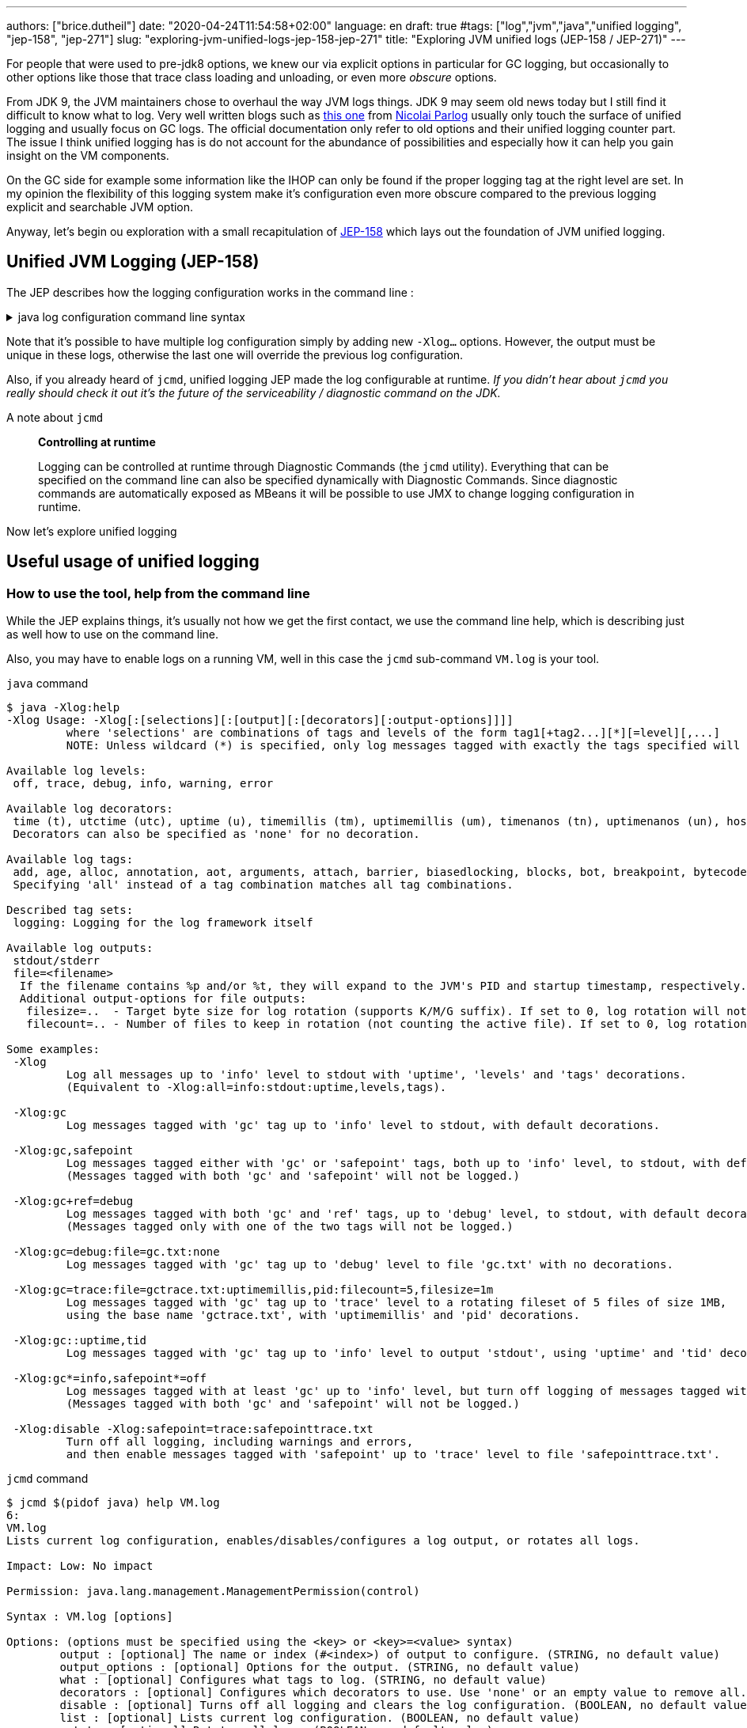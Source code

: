 ---
authors: ["brice.dutheil"]
date: "2020-04-24T11:54:58+02:00"
language: en
draft: true
#tags: ["log","jvm","java","unified logging", "jep-158", "jep-271"]
slug: "exploring-jvm-unified-logs-jep-158-jep-271"
title: "Exploring JVM unified logs (JEP-158 / JEP-271)"
---

For people that were used to pre-jdk8 options, we knew our via explicit options
in particular for GC logging, but occasionally to other options like those that trace
class loading and unloading, or even more _obscure_ options.

From JDK 9, the JVM maintainers chose to overhaul the way JVM logs things.
JDK 9 may seem old news today but I still find it difficult to know what to log.
Very well written blogs such as https://blog.codefx.org/java/unified-logging-with-the-xlog-option/[this one]
from https://twitter.com/nipafx[Nicolai Parlog] usually only touch the surface of unified logging and usually
focus on GC logs.
The official documentation only refer to old options and their unified logging counter part.
The issue I think unified logging has is do not account for the abundance of possibilities
and especially how it can help you gain insight on the VM components.

On the GC side for example some information like the IHOP can only be found
if the proper logging tag at the right level are set. In my opinion the flexibility
of this logging system make it's configuration even more obscure compared to
the previous logging explicit and searchable JVM option.

Anyway, let's begin ou exploration with a small recapitulation of https://openjdk.java.net/jeps/158[JEP-158]
which lays out the foundation of JVM unified logging.

== Unified JVM Logging (JEP-158)

The JEP describes how the logging configuration works in the command line :

.java log configuration command line syntax
[%collapsible]
====

[source]
----
-Xlog[:option]
    option         :=  [<what>][:[<output>][:[<decorators>][:<output-options>]]]
                       'help'
                       'disable'
    what           :=  <selector>[,...]
    selector       :=  <tag-set>[*][=<level>]
    tag-set        :=  <tag>[+...]
                       'all'
    tag            :=  name of tag
    level          :=  trace
                       debug
                       info
                       warning
                       error
    output         :=  'stderr'
                       'stdout'
                       [file=]<filename>
    decorators     :=  <decorator>[,...]
                       'none'
    decorator      :=  time
                       uptime
                       timemillis
                       uptimemillis
                       timenanos
                       uptimenanos
                       pid
                       tid
                       level
                       tags
    output-options :=  <output_option>[,...]
    output-option  :=  filecount=<file count>
                       filesize=<file size>
                       parameter=value
----

====

Note that it's possible to have multiple log configuration simply by adding new `-Xlog...` options.
However, the output must be unique in these logs, otherwise the last one will override the previous log
configuration.

Also, if you already heard of `jcmd`, unified logging JEP made the log configurable at runtime.
_If you didn't hear about `jcmd` you really should check it out it's the future
of the serviceability / diagnostic command on the JDK._

.A note about `jcmd`
____
*Controlling at runtime*

Logging can be controlled at runtime through Diagnostic Commands (the `jcmd` utility).
Everything that can be specified on the command line can also be specified dynamically
with Diagnostic Commands. Since diagnostic commands are automatically exposed as MBeans
it will be possible to use JMX to change logging configuration in runtime.
____


Now let's explore unified logging

== Useful usage of unified logging

=== How to use the tool, help from the command line

While the JEP explains things, it's usually not how we get the first contact, we use the
command line help, which is describing just as well how to use on the command line.

Also, you may have to enable logs on a running VM, well in this case the `jcmd` sub-command `VM.log`
is your tool.

.`java` command
[source,shell,role="primary"]
----
$ java -Xlog:help
-Xlog Usage: -Xlog[:[selections][:[output][:[decorators][:output-options]]]]
         where 'selections' are combinations of tags and levels of the form tag1[+tag2...][*][=level][,...]
         NOTE: Unless wildcard (*) is specified, only log messages tagged with exactly the tags specified will be matched.

Available log levels:
 off, trace, debug, info, warning, error

Available log decorators:
 time (t), utctime (utc), uptime (u), timemillis (tm), uptimemillis (um), timenanos (tn), uptimenanos (un), hostname (hn), pid (p), tid (ti), level (l), tags (tg)
 Decorators can also be specified as 'none' for no decoration.

Available log tags:
 add, age, alloc, annotation, aot, arguments, attach, barrier, biasedlocking, blocks, bot, breakpoint, bytecode, cds, census, class, classhisto, cleanup, codecache, compaction, compilation, constantpool, constraints, container, coops, cpu, cset, data, datacreation, dcmd, decoder, defaultmethods, director, dump, ergo, event, exceptions, exit, fingerprint, free, freelist, gc, handshake, hashtables, heap, humongous, ihop, iklass, init, inlining, interpreter, itables, jfr, jit, jni, jvmti, liveness, load, loader, logging, malloc, mark, marking, membername, memops, metadata, metaspace, methodcomparator, mirror, mmu, module, monitorinflation, monitormismatch, nestmates, nmethod, normalize, objecttagging, obsolete, oldobject, oom, oopmap, oops, oopstorage, os, pagesize, parser, patch, path, perf, phases, plab, preorder, preview, promotion, protectiondomain, purge, redefine, ref, refine, region, reloc, remset, resolve, safepoint, sampling, scavenge, setting, smr, stackmap, stacktrace, stackwalk, start, startuptime, state, stats, stringdedup, stringtable, subclass, survivor, sweep, system, table, task, thread, time, timer, tlab, tracking, unload, unshareable, update, verification, verify, vmoperation, vmthread, vtables, vtablestubs, workgang
 Specifying 'all' instead of a tag combination matches all tag combinations.

Described tag sets:
 logging: Logging for the log framework itself

Available log outputs:
 stdout/stderr
 file=<filename>
  If the filename contains %p and/or %t, they will expand to the JVM's PID and startup timestamp, respectively.
  Additional output-options for file outputs:
   filesize=..  - Target byte size for log rotation (supports K/M/G suffix). If set to 0, log rotation will not trigger automatically, but can be performed manually (see the VM.log DCMD).
   filecount=.. - Number of files to keep in rotation (not counting the active file). If set to 0, log rotation is disabled. This will cause existing log files to be overwritten.

Some examples:
 -Xlog
         Log all messages up to 'info' level to stdout with 'uptime', 'levels' and 'tags' decorations.
         (Equivalent to -Xlog:all=info:stdout:uptime,levels,tags).

 -Xlog:gc
         Log messages tagged with 'gc' tag up to 'info' level to stdout, with default decorations.

 -Xlog:gc,safepoint
         Log messages tagged either with 'gc' or 'safepoint' tags, both up to 'info' level, to stdout, with default decorations.
         (Messages tagged with both 'gc' and 'safepoint' will not be logged.)

 -Xlog:gc+ref=debug
         Log messages tagged with both 'gc' and 'ref' tags, up to 'debug' level, to stdout, with default decorations.
         (Messages tagged only with one of the two tags will not be logged.)

 -Xlog:gc=debug:file=gc.txt:none
         Log messages tagged with 'gc' tag up to 'debug' level to file 'gc.txt' with no decorations.

 -Xlog:gc=trace:file=gctrace.txt:uptimemillis,pid:filecount=5,filesize=1m
         Log messages tagged with 'gc' tag up to 'trace' level to a rotating fileset of 5 files of size 1MB,
         using the base name 'gctrace.txt', with 'uptimemillis' and 'pid' decorations.

 -Xlog:gc::uptime,tid
         Log messages tagged with 'gc' tag up to 'info' level to output 'stdout', using 'uptime' and 'tid' decorations.

 -Xlog:gc*=info,safepoint*=off
         Log messages tagged with at least 'gc' up to 'info' level, but turn off logging of messages tagged with 'safepoint'.
         (Messages tagged with both 'gc' and 'safepoint' will not be logged.)

 -Xlog:disable -Xlog:safepoint=trace:safepointtrace.txt
         Turn off all logging, including warnings and errors,
         and then enable messages tagged with 'safepoint' up to 'trace' level to file 'safepointtrace.txt'.
----

.`jcmd` command
[source,role="secondary"]
----
$ jcmd $(pidof java) help VM.log
6:
VM.log
Lists current log configuration, enables/disables/configures a log output, or rotates all logs.

Impact: Low: No impact

Permission: java.lang.management.ManagementPermission(control)

Syntax : VM.log [options]

Options: (options must be specified using the <key> or <key>=<value> syntax)
        output : [optional] The name or index (#<index>) of output to configure. (STRING, no default value)
        output_options : [optional] Options for the output. (STRING, no default value)
        what : [optional] Configures what tags to log. (STRING, no default value)
        decorators : [optional] Configures which decorators to use. Use 'none' or an empty value to remove all. (STRING, no default value)
        disable : [optional] Turns off all logging and clears the log configuration. (BOOLEAN, no default value)
        list : [optional] Lists current log configuration. (BOOLEAN, no default value)
        rotate : [optional] Rotates all logs. (BOOLEAN, no default value)
----


==== configuring unified logging

From the help and the JEP above here's what to retain :

Tags::
When a log message is shown, it should be associated with a set of tags in the JVM which identify by names: `os`, `gc`, `modules`…

– We can apply different settings for individual tags.
– `\*` denotes _wildcard_ tag match. Not using `*` means all messages matching exactly the specified tags.

Levels::
We can perform logging at different levels. The available levels are `error`, `warning`, `info`, `debug`, `trace` and `develop`.

To disable logging, use the alternative `off`.

Outputs::
The output currently supports 3 types: stdout, stderr, or a text file, which can be set up for log file rotation based on written size and a number of files to rotate (for example: each 10MB, keep 5 files in rotation)

Decorators::
There are more details about the message called decorators. Here is the list:

* `time`/`timemillis`/`timenanos`: current time and date (ISO-8601 format)
* `uptime`/`uptimemillis`/`uptimenanos`: time since the start of the JVM
* `pid`: process identifier
* `tid`: thread identifier
* `level`: level associated with the log message
* `tags`: tag associated with the log message

Default settings::
.. tag-set: `all`.
.. level: `info`
.. output: `stdout`
.. decorators: `uptime`, `level`, `tags`

In practice this will give :

.`java` command
[source,role="primary"]
----
-Xlog:pagesize,os*,os+container=trace:file=/var/log/%t-os-container-pagezise.log:uptime,tags,level
----

.`jcmd` command
[source,role"secondary"]
----
$ jcmd $(pidof java) VM.log output=/var/log/%t-os-container-pagezise.log what=pagesize,os*,os+container=trace decorators=uptime,tags,level
----

The above commands are equivalent, but note that depending on the specified tags and level, the log content
may be less useful when enabled at a later time. In the above example in particular the `os+container=trace`
will output some interesting logs only during JVM startup.

==== Tag prefixes / Tag set TODO

https://github.com/AdoptOpenJDK/openjdk-jdk11u/commit/fc2a1798bac1bfda6929dc55936ba7f9e4cf0208#diff-c7fbf2952ef86b686c1849f6735041c9R30-R35



=== Migrating the GC log configuration (JEP-271)

While this topic may seem covered by other blogs I wasn't satisfied by the actual
equivalence or not of the log configuration. I got the configuration wrong _as in incomplete_
several times until I decided to dive in.

GC unified logging is covered by another JEP, https://openjdk.java.net/jeps/271[JEP 271: Unified GC Logging],
which rely on JEP-158 as mentioned earlier. However, this JEP is much more concise and
barely elaborate how the previous logging option will be turned in unified logs.

One of the best source came from https://twitter.com/poonam_bajaj[Poonam Bajaj Parhar],s talk on
https://www.slideshare.net/PoonamBajaj5/lets-learn-to-talk-to-gc-logs-in-java-9[unified GC logs]
However the most interesting data is not searchable because it's an image of a table and
everything is not there, for the poor souls that need to work with other GCs.

The basic translation of the following usual GC logging configuration :

.pre-jdk9
[source]
----
-XX:+PrintGCDetails                           \
-XX:+PrintGCApplicationStoppedTime            \
-XX:+PrintGCApplicationConcurrentTime         \
-XX:+PrintGCCause                             \
-XX:+PrintGCID                                \
-XX:+PrintTenuringDistribution                \
-XX:+PrintGCDateStamps                        \
-XX:+UseGCLogFileRotation                     \
-XX:NumberOfGCLogFiles=5                      \
-XX:GCLogFileSize=10M                         \
-Xloggc:/var/log/`date +%FT%H-%M-%S`-gc.log   \
----

These flags could be translated to the following configuration :

.log config
[source,role="primary"]
----
-Xlog:gc*,gc+heap=debug,gc+ref=debug,gc+ergo*=trace,gc+age*=trace,gc+phases*=debug,safepoint*:file=/var/log/%t-gc.log:uptime,tags,level:filecount=10,filesize=20M
----

.log config breakdown
[source,role="secondary"]
----
-Xlog:
  gc*, <1>
  gc+heap=debug, <2>
  gc+ref=debug, <3>
  gc+ergo*=trace, <4>
  gc+age*=trace, <5>
  gc+phases*=debug, <6>
  safepoint* <7>
  :file=/var/log/%t-gc.log <8>
  :time,tags,level <9>
  :filecount=5,filesize=10M <10>
----
<1> `PrintGCDetails` (remember that default level is `info`)
<2> `PrintHeapAtGC`
<3> `PrintReferenceGC`
<4> `PrintAdaptiveSizePolicy`
<5> `PrintTenuringDistribution`
<6> `PrintParallelOldGCPhaseTimes`
<7> `PrintGCApplicationConcurrentTime` and `PrintGCApplicationStoppedTime`
<8> `Xloggc`
<9> `PrintGCDateStamps` (but also decorates with tags and level, useful to know identify the source of the log).
<10> `UseGCLogFileRotation`, `NumberOfGCLogFiles`, `GCLogFileSize`

Note that some options do not have equivalents in unified GC logging.
Either because the tag system is more precise, or because the log message
themselves changed, e.g. the GC cause and the GC id are now always logged.

Now it's the right opportunity to warn about the slight caveats of this log configuration.

This configuration is fine and work reasonably well, BUT this configuration
actually may misses some log like some `ihop`, which is not only logged with the `ergo` tag
as we'll see.

==== Exhaustive translation table

I extracted the following table from the actual patches that implemented JEP-271, see
https://bugs.openjdk.java.net/browse/JDK-8059805[JDK-8059805],
https://bugs.openjdk.java.net/browse/JDK-8145092[JDK-8145092], and in particular the
https://hg.openjdk.java.net/jdk9/jdk9/hotspot/rev/f944761a3ce3[related diff] https://github.com/AdoptOpenJDK/openjdk-jdk11u/commit/d724e8a3489f8ebb57c7bbf82784a2b2d537fdc8[(on github)].

In a lesser way I sued the official https://docs.oracle.com/javase/9/tools/java.htm#JSWOR-GUID-BE93ABDC-999C-4CB5-A88B-1994AAAC74D5[`java` documentation],
which I found somewhat lacking in this regard.


.Exhaustive GC logging option translation table (with some caveats)
[cols="m,a,a",options="headers"]
|===
| Old GC log flags usually set with `-XX:+...` | `Equivalent` tags with log level           | Definition of the the old flag

| PrintGC -Xloggc:<gc-log-file-path>           | `gc`                                       | Print message at garbage collection
| PrintGCDetails -Xloggc:<gc-log-file-path>    | `gc*`                                      | Print more details at garbage collection
| -verbose:gc                                  | `gc=trace` `gc+heap=trace` `gc+heap+exit=trace` `gc+metaspace=trace` `gc+sweep=debug` `gc+heap+ergo=debug` | Verbose GC

| PrintGCCause                                 | `GC` cause is now always logged            | Include GC cause in GC logging
| PrintGCID                                    | `GC` ID is now always logged               | Print an identifier for each garbage collection

| PrintGCApplicationStoppedTime                | `safepoint`                                | Print the time the application has been stopped
| PrintGCApplicationConcurrentTime             | `safepoint`                                | Print the time the application has been running
| PrintTenuringDistribution                    | `gc+age*=trace`                            | Print tenuring age information

| PrintAdaptiveSizePolicy                      | `gc+ergo*=trace`                           | Print information about AdaptiveSizePolicy

| PrintHeapAtGC                                | `gc+heap=debug`                            | Print heap layout before and after each GC
| PrintHeapAtGCExtended                        | `gc+heap=trace`                            | Print extended information about the layout of the heap when -XX:+PrintHeapAtGC is set


| PrintClassHistogramBeforeFullGC              | `classhisto*=trace`                        | Print a class histogram before any major stop-world GC
| PrintClassHistogramAfterFullGC               | `classhisto*=trace`                        | Print a class histogram after any major stop-world GC

| PrintStringDeduplicationStatistics           | `gc+stringdedup*=debug`                    | Print string deduplication statistics

| PrintJNIGCStalls                             | `gc+jni=debug`                             | Print diagnostic message when GC is stalled by JNI critical section

| PrintReferenceGC                             | `gc+ref=debug`                             | Print times spent handling reference objects during GC

| PrintGCTaskTimeStamps                        | `task*=debug`                              | Print timestamps for individual gc worker thread tasks
| PrintTaskQueue                               | `gc+task+stats=trace`                      | Print taskqueue statistics for parallel collectors

| PrintPLAB                                    | `gc+plab=trace`                            | Print (survivor space) promotion LAB's sizing decisions
| PrintOldPLAB                                 | `gc+plab=trace`                            | Print (old gen) promotion LAB's sizing decisions
| PrintPromotionFailure                        | `gc+promotion=debug`                       | Print additional diagnostic information following promotion failure
| PrintTLAB                                    | `gc+tlab=trace`                            | Print various TLAB related information (augmented with `-XX:+TLABStats`)
| PrintTerminationStats                        | `gc+task+stats=debug`                      | Print termination statistics for parallel collectors

// G1GC
| G1PrintHeapRegions                           | `gc+region=trace`                          | If set G1 will print information on which regions are being allocated and which are reclaimed
| G1PrintRegionsLivenessInfo                   | `gc+liveness=trace`                        | Prints the liveness information for all regions in the heap at the end of a marking cycle
| G1SummarizeConcMark                          | `gc+marking=trace`                         | Summarize concurrent mark info
| G1SummarizeRSets                             | `gc+remset*=trace`                         | Summarize remembered set processing info
| G1TraceConcRefinement                        | `gc+refine=debug`                          | Trace G1 concurrent refinement
| G1TraceEagerReclaimHumongousObjects          | `gc+humongous=debug`                       | Print some information about large object liveness at every young GC
| G1TraceStringSymbolTableScrubbing            | `gc+stringdedup=trace`                     | Trace information string and symbol table scrubbing

// ParallelOldGC
| PrintParallelOldGCPhaseTimes                 | `gc+phases=trace`                          | Print the time taken by each phase in ParallelOldGC


// CMS
| CMSDumpAtPromotionFailure                    | `gc+promotion=trace`                       | Dump useful information about the state of the CMS old generation upon a promotion failure (complemented by flags `CMSPrintChunksInDump` or `CMSPrintObjectsInDump`)
| CMSPrintEdenSurvivorChunks                   | `gc+heap=trace`                            | Print the eden and the survivor chunks used for the parallel initial mark or remark of the eden/survivor spaces
| PrintCMSInitiationStatistics                 | `gc=trace`                                 | Statistics for initiating a CMS collection
| PrintCMSStatistics                           | `gc=debug` (`trace`) `gc+task=trace` `gc+survivor=trace` `log+sweep=debug` (`trace`) | Statistics for CMS (complemented by `CMSVerifyReturnedBytes`)
| PrintFLSCensus                               | `gc+freelist+census=debug`                 | Census for CMS' FreeListSpace
| PrintFLSStatistics                           | `gc+freelist+stats=debug` (`trace`) `gc+freelist*=debug` (`trace`) | Statistics for CMS' FreeListSpace
| TraceCMSState                                | `gc+state=debug`                           | Trace the state of the CMS collection

// safepoints
| TraceSafepoint                               | `safepoint=debug`                          | Trace application pauses due to VM operations in safepoints
| TraceSafepointCleanupTime                    | `safepoint+cleanup=info`                   | break down of clean up tasks performed during safepoint


| TraceAdaptativeGCBoundary                    | `heap+ergo=debug`                          | Trace young-old boundary moves
| TraceDynamicGCThreads                        | `gc+task=trace`                            | Trace the dynamic GC thread usage
| TraceMetadataHumongousAllocation             | `gc+metaspace+alloc=debug`                 | Trace humongous metadata allocations

| VerifySilently                               | `gc+verify=debug`                          | Do not print the verification progress


|===


.old option are now decorators
[cols="m,m"]
|===

| PrintGCDateStamps                            | time
| PrintGCTimeStamps                            | uptime

|===

==== Caveat when using this translation table

I noticed while analyzing GC logs with the above unified logging configuration that some logs
I expected were missing, and while doing this translation table I identified the logs I expected.
They had a different _tag_ prefixes.

On the example of heap occupancy logs (IHOP), it was logged with `PrintAdaptiveSizePolicy`
and now it's supposed to be logged as part of the GC ergonomics by setting `gc+ergo*` to `trace`.
Looking at the code, I noticed the `ihop` tag is not always prefixed by `gc` and `ergo`.

This tag is not alone, in the https://github.com/AdoptOpenJDK/openjdk-jdk11u/commit/d724e8a3489f8ebb57c7bbf82784a2b2d537fdc8[diff]
I mentioned there's an interesting file that describes GC log prefixes. The diff is huge and
may take some time to load, search for the following file
https://github.com/AdoptOpenJDK/openjdk-jdk11u/commit/d724e8a3489f8ebb57c7bbf82784a2b2d537fdc8#diff-c7fbf2952ef86b686c1849f6735041c9[src/share/vm/logging/logPrefix.hpp].

Also, JDK maintainers improve the JVM sub-systems logging over time, possibly backporting improvements.
This makes the tag selection hard to use properly and hard to maintain correctly. Very few will _grep_ the
JDK code base to track which tag they need to tune GCs which is already arcane enough.

In this sense I believe that if we configure/select tags too restrictively it might be counter-productive.

==== Embracing unified logging for GC logs

This led to think that instead of trying to _mimic_ old logging options, I should instead
prefer to log more tags and simplify the overall logging configuration.

.log config
[source, role="primary"]
----
-Xlog:gc*=debug,gc+ergo*=trace,gc+age*=trace,safepoint*:file=/gclogs/%t-gc.log:uptime,tags,level:filecount=10,filesize=20M
----

.log config breakdown
[source, role="secondary"]
----
-Xlog:
  gc*=debug, <1>
  gc+ergo*=trace, <2>
  gc+age*=trace, <3>
  safepoint*
  :file=/gclogs/%t-gc.log:uptime,tags,level:filecount=10,filesize=20M
----
<1> Logs everything under `gc` at `debug` level.
<2> Specific tagset level configuration for ergonomics.
<3> Specific tagset level configuration for tenuring distribution.

The above configuration is simple at the expanse of possibly larger file size.
Also, using `gc*=debug` allows to catch extra tags, and possibly new `gc` related tags
that show up. In my opinion this configuration does not have any caveats.

And as mentioned I benefited from other tags under `gc` that I wasn't even looking
at before because I simply didn't think to enable the logging option,
like `PrintJNIGCStalls` in pre-jdk9 `jni` tag in unified logging or dreaded humongous
allocations in G1GC via the `humongous` tag.
In short this simpler configuration enabled more logging, which means GC analysis tool
can spot other useful information.

.GC tagsets with `gc*=debug` configuration
* `gc,age`
* `gc,alloc,region`
* `gc,cpu`
* `gc,ergo`
* `gc,ergo,cset`
* `gc,ergo,ihop`
* `gc,ergo,refine`
* `gc,heap`
* `gc,humongous`
* `gc,ihop`
* `gc,jni`
* `gc,marking`
* `gc,metaspace`
* `gc,mmu`
* `gc,phases`
* `gc,phases,ref`
* `gc,phases,start`
* `gc,plab`
* `gc,ref`
* `gc,ref,start`
* `gc,refine`
* `gc,remset,tracking`
* `gc,start`
* `gc,stats`
* `gc,stringdedup`
* `gc,stringtable`
* `gc,task`
* `gc,task,stats`
* `gc,tlab`


==== Try GC logging configurations

Unlike `os` and `container` logs, GC happens almost continuously this opens the opportunity
to try log configurations at runtime using `jcmd`. In the example below I wanted to monitor
more thoroughly G1GC regions:

.Activate a new log configuration
[source,bash]
----
jcmd $(pidof java) \
  VM.log \
    what="gc*=debug,gc+ergo*=trace,gc+age*=trace,gc+region=trace,gc+liveness=trace,safepoint*" \
    decorators=time,tags,level \
    output="file=/var/log/%t-gc-region-tracing.log" \
    output_options="filecount=10,filesize=20M"
----

=== Migrating other options

One thing I used to log is about classes, particularly during development.
Especially loading and unloading. I sued this a lot while debugging some aspects of Mockito
and some application servers back in the days.

Some of the `Trace*` options are still present, even in JDK 14, although they output a warning.

.Other tracing option translation
[cols="m,a"]
|===

| TraceClassInitialization     | `class+init=info`
| TraceClassLoading            | `class+load=info` (`debug)`
| TraceClassLoadingPreorder    | `class+preorder=debug`
| TraceClassUnloading          | `class+unload=info` (`trace)`
| TraceClassPaths              | `class+path=info`
| TraceClassResolution         | `class+resolve=debug`
| TraceLoaderConstraints       | `class+loader+constraints=info`
| TraceClassLoaderData         | `class+loader+data=debug` (`trace)`

| TraceRedefineClasses         | `redefine+class*=info` (`debug`, `trace)`

| TraceMonitorInflation        | `monitorinflation=debug`
| TraceBiasedLocking           | `biasedlocking=info` (`trace)`

| TraceExceptions              | `exceptions=info`

| TraceJVMTIObjectTagging      | `jvmti+objecttagging=debug`


|===

.Tracing option declaration in the JVM code base
[%collapsible]
====
.https://github.com/corretto/corretto-11/blob/2b351313740f148597cf680d8443df93931de813/src/src/hotspot/share/runtime/arguments.cpp#L602-L636[src/hotspot/share/runtime/arguments.cpp]
[source, c++]
----
// NOTE: A compatibility request will be necessary for each alias to be removed.
static AliasedLoggingFlag const aliased_logging_flags[] = {
  { "PrintCompressedOopsMode",   LogLevel::Info,  true,  LOG_TAGS(gc, heap, coops) },
  { "PrintSharedSpaces",         LogLevel::Info,  true,  LOG_TAGS(cds) },
  { "TraceBiasedLocking",        LogLevel::Info,  true,  LOG_TAGS(biasedlocking) },
  { "TraceClassLoading",         LogLevel::Info,  true,  LOG_TAGS(class, load) },
  { "TraceClassLoadingPreorder", LogLevel::Debug, true,  LOG_TAGS(class, preorder) },
  { "TraceClassPaths",           LogLevel::Info,  true,  LOG_TAGS(class, path) },
  { "TraceClassResolution",      LogLevel::Debug, true,  LOG_TAGS(class, resolve) },
  { "TraceClassUnloading",       LogLevel::Info,  true,  LOG_TAGS(class, unload) },
  { "TraceExceptions",           LogLevel::Info,  true,  LOG_TAGS(exceptions) },
  { "TraceLoaderConstraints",    LogLevel::Info,  true,  LOG_TAGS(class, loader, constraints) },
  { "TraceMonitorInflation",     LogLevel::Debug, true,  LOG_TAGS(monitorinflation) },
  { "TraceSafepointCleanupTime", LogLevel::Info,  true,  LOG_TAGS(safepoint, cleanup) },
  { "TraceJVMTIObjectTagging",   LogLevel::Debug, true,  LOG_TAGS(jvmti, objecttagging) },
  { "TraceRedefineClasses",      LogLevel::Info,  false, LOG_TAGS(redefine, class) },
  { NULL,                        LogLevel::Off,   false, LOG_TAGS(_NO_TAG) }
};

#ifndef PRODUCT
// These options are removed in jdk9. Remove this code for jdk10.
static AliasedFlag const removed_develop_logging_flags[] = {
  { "TraceClassInitialization",   "-Xlog:class+init" },
  { "TraceClassLoaderData",       "-Xlog:class+loader+data" },
  { "TraceDefaultMethods",        "-Xlog:defaultmethods=debug" },
  { "TraceItables",               "-Xlog:itables=debug" },
  { "TraceMonitorMismatch",       "-Xlog:monitormismatch=info" },
  { "TraceSafepoint",             "-Xlog:safepoint=debug" },
  { "TraceStartupTime",           "-Xlog:startuptime" },
  { "TraceVMOperation",           "-Xlog:vmoperation=debug" },
  { "PrintVtables",               "-Xlog:vtables=debug" },
  { "VerboseVerification",        "-Xlog:verification" },
  { NULL, NULL }
};
#endif //PRODUCT
----
====


=== Building a unified logging tag reference

Ok nice, but `java -Xlog:help` list a lot more available tags than those already mentioned.

The issue with unified logging is the documentation, identifying the tag we want
can be tedious. If I select the tag `dump` what will it output and when, is it about heap dump.
Same if I select `system` is it about system calls, or else. Well it turns out there's just
no documentation whatsoever, you need to look at the code.


The starting point for this job was https://github.com/AdoptOpenJDK/openjdk-jdk11u/commit/d724e8a3489f8ebb57c7bbf82784a2b2d537fdc8[this commit]
and what the JEP-158 proposed :

.JEP-158
____
*JVM interface*

In the JVM a set of macros will be created with an API similar to:

[source]
----
log_<level>(Tag1[,...])(fmtstr, ...)
    syntax for the log macro
----

*Example:*

[source]
----
log_info(gc, rt, classloading)("Loaded %d objects.", object_count)
    the macro is checking the log level to avoid uneccessary
    calls and allocations.

log_debug(svc, debugger)("Debugger interface listening at port %d.", port_number)
----

____


The idea of this section is to _build_ a logging tag reference. For that
I needed grep and the hotspot repo. I build this reference on the code found in
11.0.7, but I don't think there was any change in 11.0.8; please keep in mind this is
only a snapshot and it's likely that tags get added or changed in later JVM revisions.

In the commit above there's an interesting file
https://github.com/corretto/corretto-11/blob/2750418af3603bcb10ba5e933a7198f21b78361d/src/src/hotspot/share/logging/logTag.hpp[src/hotspot/share/logging/logTag.hpp]
that declares all logging tags (138 in total). From there I searched where these tags where used.

.Log tags
[%autowidth.stretch,cols="m,a,3a"]
|===

| add                   | `redefine`                     |
| age                   | `gc`                           |
| alloc                 | `gc`                           | GC region or space allocation
| annotation            | `redefine`                     |
| aot                   | `aot`                          | Ahead of time logs
| arguments             |                                | JVM options warnings or errors (only errors, unless level is `trace`)
| attach                |                                | JVM attachment listener
| barrier               | `gc`,xxx                       | GC Write barrier coverage
| biasedlocking         |                                | Biased Locking mechanism https://github.com/corretto/corretto-11/blob/8bb50b6fcf0613dc85010c45f96fa048ecd5dba4/src/src/hotspot/share/runtime/biasedLocking.hpp[src/hotspot/share/runtime/biasedLocking.hpp]
| blocks                | `oopstorage`, `gc`             |
| bot                   | `gc`                           | Block Offset Table (side data structure with offset information indicating how far back the GC needs to go to find the beginning of an object).
| breakpoint            | `jvmti` (Redefinition)         | Part of the JVMTI, but logged under `redefine` prefix.
| bytecode              | `jfr`                          |
| cds                   | `cds`                          | Class Data Sharing logs
| census                | `gc`                           | CMS log about `freelist` information.
| class                 | `class`,aot                    | Class related information
| classhisto            | `gc`                           |
| cleanup               | `safepoint`                    | Safepoint cleaning information
| codecache             | `codecache`, `compilation`     | code cache for generated code: compiled java methods, runtime stubs, transition frames, etc. Segregated in 3 heaps (Non-nmethods like Buffers, Adapters and Runtime Stubs, nmethods that are profiled, nmethods that are not profiled). https://github.com/corretto/corretto-11/blob/2b351313740f148597cf680d8443df93931de813/src/src/hotspot/share/code/codeCache.cpp[src/hotspot/share/code/codeCache.cpp]
| compaction            | `gc`                           | GC compaction for G1GC and Parallel
| compilation           | `compilation`, `jit`           | Compilation
| constantpool          | `class`, `redefine`            | Constant pool, logged mostly during `redefine`
| constraints           | `class`                        | Class loader constraints
| container             | `OS`                           | Container (CGroup) related (`cpu`, `cpuset`, `memory`, `mountinfo`, ...)
| coops                 | `gc`                           | Compressed ordinary object pointers
| cpu                   | `gc`, `os`                     | CPU features when logged with `os`, CPU time ith `gc`
| cset                  | `gc`                           | Collection Set in G1
| data                  | `class`                        | Classloader data (allocation space, or metaspace)
| datacreation          | `perf`                         | Related to perf data creation
| dcmd                  | `jfr`                          | Diagnostic command, apparently only prefixed by `jfr`
| decoder               |                                | Related to ELF decoding (Executable and Linkable Format)
| defaultmethods        |                                | Runtime support for default method. Part of classes, but logged as a standalone tag.
| director              | `gc`                           | Related to ZGC
| dump                  | `redefine`                     |
| ergo                  | `gc`                           | Ergonomics, usually prefixes by `gc`, but can be found alone (e.g. for 2 logs about thread local handshakes)
| event                 | `jfr`                          | About JFR events
| exceptions            |                                | About Java exceptions handling in different parts (interpreter, during safepoint, compiler, ...). Specific exception handling during redefinition when prefixed by `redefine`.
| exit                  | `gc`                           | GC/heap related information after GC. `LogStreamHandle(Debug, gc, heap, exit) lsh;` https://github.com/corretto/corretto-11/blob/caa2f4cad666b508a88b92db01054ace8647a820/src/src/hotspot/share/gc/shared/genCollectedHeap.cpp[src/hotspot/share/gc/shared/genCollectedHeap.cpp]
| fingerprint           | `class`, `aot`                 | Class fingerprinting
| free                  | `malloc`                       | Log any C stdlib `malloc`, `realloc` or `free` calls, always logged via `malloc, free` tags.
| freelist              | `gc`                           | Chunks of memory that are supposed to be free, for CMS and metaspace
| gc                    | `gc`                           | GC log prefix
| handshake             | `thread`                       | Thread local handshakes https://github.com/corretto/corretto-11/blob/8bb50b6fcf0613dc85010c45f96fa048ecd5dba4/src/src/hotspot/share/runtime/handshake.hpp#L35-L39[src/hotspot/share/runtime/handshake.hpp]
| hashtables            |                                | When standalone, it's the internal bucketed hash table, far cousin of a `HashMap`, Hotspot uses it for strings, and other symbols. CDS uses another internal implementation for statistics, hence this tag may be prefixed by `cds`.
| heap                  | `gc`                           | Various GC heap related logs
| humongous             | `gc`                           | Humongous objects in G1GC
| ihop                  | `gc`                           | Heap occupancy (initial, current, target) in G1GC
| iklass                | `class`, `redefine`            | Internal class instance representation, logged prefixes `redefine`, `classes`
| init                  | `gc`, `class`                  | Mostly about class initialization when prefixed by `class`. About ZGC initialization when prefixed by `gc`.
| inlining              | `jit`                          | Method inlining information
| interpreter           | `interpreter`                  | Interpreter logs, only logs with `oopmap` and `safepoint` sub-tags.
| itables               |                                | JVM virtual call mechanism for interface calls, during JVM development (non-product build needed). Also see `vtables` tag. https://wiki.openjdk.java.net/display/HotSpot/InterfaceCalls[Hotspot wiki, title=Interface calls]
| jfr                   | `jfr`                          | JDK Flight Recorder
| jit                   | `jit`                          | Logs about method `inlining` and `compilation`
| jni                   | `gc`                           | Only logged during _GC locker_.
| jvmti                 | `jvmti`                        |
| liveness              | `gc`                           | G1GC region liveness (dead objects vs live objects)
| load                  | `gc`, `class`                  | Trace all classes loaded
| loader                | `class`                        | Class loader `data` and `constraints`
| logging               |                                | About unified logging
| malloc                | `malloc`                       | Log any C stdlib `malloc`, `realloc` or `free` calls, always logged via `malloc, free` tags.
| mark                  | `redefine`                     | Mark `obsolete` method during `redefine`
| marking               | `gc`                           | Marking information for G1GC, CMS, ZGC
| membername            |                                | Hashtable used by redefinition to replace methods. Used in conjunction with `table`, but without `redefine` prefix.
| memops                | `perf`                         | Memory operation logs `initialize` and `mmap_attach_shared`
| metadata              | `jfr`, `redefine`              | Logs about class redefinition, or logs about JFR metadata (although I didn't found any jfr logs in the codebase)
| metaspace             | `gc`                           | Logs about the metaspace memory space
| methodcomparator      | `redefinition`                 | Logs about method equivalence during redefinition.
| mirror                | `cds`                          | Logs about `cds` processing of class mirror. A java mirror is an instance of a `java.lang.Class`.
| mmu                   | `gc`                           | _Minimum Mutator Utilization_ is the (time) goal of GC work for G1GC and ZGC. G1GC defines this as a pause time goal (`MaxGCPauseMillis`) over a time slice (`GCPauseIntervalMillis`).
| module                |                                | Module system
| monitorinflation      |                                | Runtime synchronization support
| monitormismatch       |                                | Monitor matching failures during OopMapGeneration
| nestmates             | `class`                        | Nestmate logging
| nmethod               | `gc`, `class`, `redefine`      | native methods (as in compiled code versions of Java methods) logs in various subsystems: `gc`, `class`, `redefine`
| normalize             | `redefine`                     | Logs after method addition,deletion,replacement during redefinition
| objecttagging         | `jvmti`                        | JVMTI object tagging calls
| obsolete              | `redefine`                     | Obsolete method entry mainly for redefinition (and JVMTI)
| oldobject             | `jfr`                          | Old object sampling, currently only logging that sample was skipped due to lock contention.
| oom                   | `gc`                           | Reported when `metaspace` is out of memory.
| oopmap                | `interpreter`, `redefine`      | Ordinary Object Pointer caching logs, prefixed by `interpreter` and `redefine`.
| oops                  | `gc`                           | Ordinary Object Pointers logs in CMS and ZGC
| oopstorage            |                                | Internal off-heap data structure for management of references to objects allocated in the Java heap
| os                    | `OS`                           | Operating System interactions logs.
| pagesize              |                                | Logs about page size. Not prefixed by `os`.
| parser                | `jfr`                          | Part of jfr, but log instructions found in the code base.
| patch                 | `module`                       | Logging `--patch-module`
| path                  | `class`                        | Class path or module path processing
| perf                  | `perf`                         | Logs about JVM perf counters, when prefixed by `stringtable` it's about interned strings (`String.intern()`).
| phases                | `gc`                           | Logs that is part of phase of a GC, in particular for ZGC and G1GC.
| plab                  | `gc`                           | Logs about per-GC-thread allocation buffer, those are used during GC to prevent thread competition on the same memory space.
| preorder              | `class`                        | Trace all classes loaded in order referenced (not loaded)
| preview               |                                | Trace loading of preview feature types
| promotion             | `gc`                           | Object promotion logs during GC.
| protectiondomain      | `class`                        | Class protection domain verification.
| purge                 | `redefine`                     | Logs about previous class version unloading during redefinition
| redefine              | `redefine`                     | Class redefinition sub-subsystem, in particular for JVMTI (e.g. when debugging) and with Java agent doing class transformation / re-transformation.
| ref                   | `gc`                           | GC object or class references related logs
| refine                | `gc`                           | G1GC logs about refinement threads of the RSet (Remembered set)
| region                | `gc`                           | G1GC logs about region. The `alloc` and `heap` tag prefixes at `debug` level will print region statistics. `trace` level logs the actions that the GC performs on a region.
| reloc                 | `gc`                           | ZGC object set relocation.
| remset                | `gc`                           | G1GC remembered set. The `tracking` and `exit` tag can come along if level is `trace`.
| resolve               | `class`,aot                    | Logs about constant pool resolutions, e.g. when loading classes, lambdas, doing reflection, jni
| safepoint             | `safepoint`                    | JVM stop-the-world operations Heap Dump, some GC tasks, deoptimization, revokebias, library loading, etc... (https://github.com/corretto/corretto-11/blob/caa2f4cad666b508a88b92db01054ace8647a820/src/src/hotspot/share/runtime/vm_operations.hpp#L42-L134[src/hotspot/share/runtime/vm_operations.hpp], the operation in this enum are not all in safepoint though). Specific operation logs can be logged with the standalone `vmoperation`.
| sampling              | `jfr`                          | Old object sampling in JFR. `trace` level only.
| scavenge              | `gc`                           | CMS, Parallel, and Serial GC scavenge traces.
| setting               | `jfr`                          | Part of jfr, but log instructions found in the code base.
| smr                   | `thread`                       | Thread Safe Memory Reclamation (Thread-SMR), https://en.wikipedia.org/wiki/Hazard_pointer[hazard pointers]. https://github.com/corretto/corretto-11/blob/8bb50b6fcf0613dc85010c45f96fa048ecd5dba4/src/src/hotspot/share/runtime/threadSMR.cpp[src/hotspot/share/runtime/threadSMR.cpp].
| stackmap              | `redefine`                     | Constant pool changes in method stackmap during redefinition
| stacktrace            |                                | Logged during `Throwable.fillInStackTrace()`.
| stackwalk             |                                | Logs when using `StackWalker`.
| start                 | `gc`, `codecache`              | Indicates a ZGC phase start, it's thus prefixed by `gc`, But can also indicate other operation start, like for `codecache`.
| startuptime           |                                | Logs the JVM subsystems startup time (interpreter, GC, module systems, class loading, aot, genesis which is about memory zones ...)
| state                 | `gc`                           | CMS GC states.
| stats                 | `gc`                           | GC stats logs. Also seen with (`oopstorage, blocks` tag prefixes).
| stringdedup           | `gc`                           | G1GC string deduplication (for old generation)
| stringtable           |                                | About interned strings (`String.intern()`), can be seen with the `gc` tag prefix when G1GC is in use to log string and symbol cleanups.
| subclass              | `class`, `redefine`            | Sub-class unloading. Affected subclasses during redefinition.
| survivor              | `gc`                           | CMS GC survivor informations.
| sweep                 | `gc`, `codecache`              | CMS GC sweeping activity. And codecache native methods flushing.
| system                | `jfr`                          | JFR system logging, recordind start/stop, emergency dump, etc.
| table                 | `membername`                   | Only used with `membername`, about the hashtable to record methods, and replace them during redefinition.
| task                  | `gc`                           | Mostly related to GC tasks, useful to see the `phases` tag. Also appears with `handshake` tag prefix for thread local handshakes.
| thread                | `os`                           | When used as a tag prefix, it's about `smr`, when the tag prefix is `os` it's about the thread lifecycle and guards.
| time                  | `gc`                           | Timed Parallel GC operations
| timer                 | `thread`, `redefine`           | Timed redefine operation, and thread exit
| tlab                  | `gc`                           | Thread local allocation buffers statistics (`trace`)
| tracking              | `gc`                           | G1GC remembered set tracking
| unload                | `class`                        | Class or module unloading
| unshareable           | `cds`                          | For classes that cannot be shared, especially interesting during CDS archive creation
| update                | `redefine`                     | Logs about redefinition changes in classes or methods.
| verification          |                                | Classes bytecode verification, when to tag prefix. Same for classes in CDS archive when prefixed by `cds`.
| verify                | `gc`                           | Verifications operations done during GC operations.
| vmoperation           |                                | Logs VM operations
| vmthread              |                                | JVM threads that perform the VM operations (usually during safepoints)
| vtables               |                                | Java's virtual calls mechanism (virtual table allows to find the right method address for the current instance in hierarchy of classes).
| vtablestubs           |                                | Java's virtual calls mechanism that is used for megamorphic call sites (i.e. when the method to execute is not the same on successive executions because the object hierarchy differ). Hotspot wiki https://wiki.openjdk.java.net/display/HotSpot/PerformanceTechniques[1,title=Performance technics] https://wiki.openjdk.java.net/display/HotSpot/VirtualCalls[2,title=Virtual calls]
| workgang              | `gc`                           | GC worker threads

|===


In building this reference we see that some JVM sub-systems can output a lot of logs.
Two subsystems stands out in the way they describe their tagsets : JFR and the Garbage Collection

.JFR prefixes
[%collapsible]
====
.https://github.com/corretto/corretto-11/blob/8bb50b6fcf0613dc85010c45f96fa048ecd5dba4/src/src/hotspot/share/jfr/utilities/jfrLogTagSets.hpp[src/hotspot/share/jfr/utilities/jfrLogTagSets.hpp]
[source, c++]
----
#define JFR_LOG_TAG_SET_LIST \
  JFR_LOG_TAG(jfr) \
  JFR_LOG_TAG(jfr, system) \
  JFR_LOG_TAG(jfr, system, event) \
  JFR_LOG_TAG(jfr, system, setting) \
  JFR_LOG_TAG(jfr, system, bytecode) \
  JFR_LOG_TAG(jfr, system, parser) \
  JFR_LOG_TAG(jfr, system, metadata) \
  JFR_LOG_TAG(jfr, metadata) \
  JFR_LOG_TAG(jfr, event) \
  JFR_LOG_TAG(jfr, setting) \
  JFR_LOG_TAG(jfr, dcmd)
  /* NEW TAGS, DONT FORGET TO UPDATE JAVA SIDE */
----

However note that the tags seen above are not all used, in particular those under `system`.
====

.GC prefixes
[%collapsible]
====
.https://github.com/corretto/corretto-11/blob/8bb50b6fcf0613dc85010c45f96fa048ecd5dba4/src/src/hotspot/share/logging/logPrefix.hpp#L45-L90[src/hotspot/share/logging/logPrefix.hpp#L45-L90]
[source, cpp]
----
#define LOG_PREFIX_LIST \
  LOG_PREFIX(GCId::print_prefix, LOG_TAGS(gc)) \
  LOG_PREFIX(GCId::print_prefix, LOG_TAGS(gc, age)) \
  LOG_PREFIX(GCId::print_prefix, LOG_TAGS(gc, alloc)) \
  LOG_PREFIX(GCId::print_prefix, LOG_TAGS(gc, alloc, region)) \
  LOG_PREFIX(GCId::print_prefix, LOG_TAGS(gc, barrier)) \
  LOG_PREFIX(GCId::print_prefix, LOG_TAGS(gc, classhisto)) \
  LOG_PREFIX(GCId::print_prefix, LOG_TAGS(gc, compaction)) \
  LOG_PREFIX(GCId::print_prefix, LOG_TAGS(gc, cpu)) \
  LOG_PREFIX(GCId::print_prefix, LOG_TAGS(gc, ergo)) \
  LOG_PREFIX(GCId::print_prefix, LOG_TAGS(gc, ergo, cset)) \
  LOG_PREFIX(GCId::print_prefix, LOG_TAGS(gc, ergo, heap)) \
  LOG_PREFIX(GCId::print_prefix, LOG_TAGS(gc, ergo, ihop)) \
  LOG_PREFIX(GCId::print_prefix, LOG_TAGS(gc, ergo, refine)) \
  LOG_PREFIX(GCId::print_prefix, LOG_TAGS(gc, heap)) \
  LOG_PREFIX(GCId::print_prefix, LOG_TAGS(gc, heap, region)) \
  LOG_PREFIX(GCId::print_prefix, LOG_TAGS(gc, freelist)) \
  LOG_PREFIX(GCId::print_prefix, LOG_TAGS(gc, humongous)) \
  LOG_PREFIX(GCId::print_prefix, LOG_TAGS(gc, ihop)) \
  LOG_PREFIX(GCId::print_prefix, LOG_TAGS(gc, liveness)) \
  LOG_PREFIX(GCId::print_prefix, LOG_TAGS(gc, load)) \
  LOG_PREFIX(GCId::print_prefix, LOG_TAGS(gc, marking)) \
  LOG_PREFIX(GCId::print_prefix, LOG_TAGS(gc, metaspace)) \
  LOG_PREFIX(GCId::print_prefix, LOG_TAGS(gc, mmu)) \
  LOG_PREFIX(GCId::print_prefix, LOG_TAGS(gc, nmethod)) \
  LOG_PREFIX(GCId::print_prefix, LOG_TAGS(gc, phases)) \
  LOG_PREFIX(GCId::print_prefix, LOG_TAGS(gc, phases, ref)) \
  LOG_PREFIX(GCId::print_prefix, LOG_TAGS(gc, phases, start)) \
  LOG_PREFIX(GCId::print_prefix, LOG_TAGS(gc, phases, task)) \
  LOG_PREFIX(GCId::print_prefix, LOG_TAGS(gc, plab)) \
  LOG_PREFIX(GCId::print_prefix, LOG_TAGS(gc, region)) \
  LOG_PREFIX(GCId::print_prefix, LOG_TAGS(gc, remset)) \
  LOG_PREFIX(GCId::print_prefix, LOG_TAGS(gc, remset, tracking)) \
  LOG_PREFIX(GCId::print_prefix, LOG_TAGS(gc, ref)) \
  LOG_PREFIX(GCId::print_prefix, LOG_TAGS(gc, ref, start)) \
  LOG_PREFIX(GCId::print_prefix, LOG_TAGS(gc, reloc)) \
  LOG_PREFIX(GCId::print_prefix, LOG_TAGS(gc, start)) \
  LOG_PREFIX(GCId::print_prefix, LOG_TAGS(gc, stringtable)) \
  LOG_PREFIX(GCId::print_prefix, LOG_TAGS(gc, sweep)) \
  LOG_PREFIX(GCId::print_prefix, LOG_TAGS(gc, task)) \
  LOG_PREFIX(GCId::print_prefix, LOG_TAGS(gc, task, start)) \
  LOG_PREFIX(GCId::print_prefix, LOG_TAGS(gc, task, stats)) \
  LOG_PREFIX(GCId::print_prefix, LOG_TAGS(gc, task, time)) \
  DEBUG_ONLY(LOG_PREFIX(Test_log_prefix_prefixer, LOG_TAGS(logging, test))) \
  LOG_PREFIX(GCId::print_prefix, LOG_TAGS(gc, tlab)) \
  LOG_PREFIX(GCId::print_prefix, LOG_TAGS(gc, workgang))
----
====

The other tagset or prefixes are not declared, so I rebuilt them in a non exhaustive way.

.AOT https://github.com/corretto/corretto-11/blob/2b351313740f148597cf680d8443df93931de813/src/src/hotspot/share/aot/aotCodeHeap.cpp[src/hotspot/share/aot/aotCodeHeap.cpp]
* `log_debug(aot, class, resolve)`
* `log_info(aot, class, resolve)`
* `log_trace(aot, class, fingerprint)`
* `log_trace(aot, class, load)`


.Classes
Class file loading, linking::
* `log_error(class)` https://github.com/corretto/corretto-11/blob/caa2f4cad666b508a88b92db01054ace8647a820/src/src/hotspot/share/classfile/javaClasses.cpp[src/hotspot/share/classfile/javaClasses.cpp]
* `log_info(class, fingerprint)` https://github.com/corretto/corretto-11/blob/2b351313740f148597cf680d8443df93931de813/src/src/hotspot/share/classfile/classFileParser.cpp[src/hotspot/share/classfile/classFileParser.cpp]
* `log_info(class, preview)` https://github.com/corretto/corretto-11/blob/2b351313740f148597cf680d8443df93931de813/src/src/hotspot/share/classfile/classFileParser.cpp[src/hotspot/share/classfile/classFileParser.cpp]
* `log_debug(class, resolve)` https://github.com/corretto/corretto-11/blob/2b351313740f148597cf680d8443df93931de813/src/src/hotspot/share/classfile/classFileParser.cpp[src/hotspot/share/classfile/classFileParser.cpp]

* `LogMessage(class, load)` https://github.com/corretto/corretto-11/blob/caa2f4cad666b508a88b92db01054ace8647a820/src/src/hotspot/share/oops/instanceKlass.cpp[src/hotspot/share/oops/instanceKlass.cpp]
* `log_trace(class, nestmates)` https://github.com/corretto/corretto-11/blob/caa2f4cad666b508a88b92db01054ace8647a820/src/src/hotspot/share/oops/instanceKlass.cpp[src/hotspot/share/oops/instanceKlass.cpp]
* `LogTarget(Info, class, init)` https://github.com/corretto/corretto-11/blob/caa2f4cad666b508a88b92db01054ace8647a820/src/src/hotspot/share/oops/instanceKlass.cpp[src/hotspot/share/oops/instanceKlass.cpp]
* `log_trace(class, fingerprint)` https://github.com/corretto/corretto-11/blob/caa2f4cad666b508a88b92db01054ace8647a820/src/src/hotspot/share/oops/instanceKlass.cpp[src/hotspot/share/oops/instanceKlass.cpp]

* `LogTarget(Debug, class, loader, data)` https://github.com/corretto/corretto-11/blob/caa2f4cad666b508a88b92db01054ace8647a820/src/src/hotspot/share/classfile/classLoaderData.cpp[src/hotspot/share/classfile/classLoaderData.cpp]
* `LogTarget(Trace, class, loader, data)` https://github.com/corretto/corretto-11/blob/caa2f4cad666b508a88b92db01054ace8647a820/src/src/hotspot/share/classfile/classLoaderData.cpp[src/hotspot/share/classfile/classLoaderData.cpp]
* `log_debug(class, loader, data)` https://github.com/corretto/corretto-11/blob/caa2f4cad666b508a88b92db01054ace8647a820/src/src/hotspot/share/classfile/classLoaderData.cpp[src/hotspot/share/classfile/classLoaderData.cpp]

* `log_info(class, load)` https://github.com/corretto/corretto-11/blob/0fb85ec862711e6daa4db7d7fab819c0e7a1273d/src/src/hotspot/share/classfile/classLoader.cpp[src/hotspot/share/classfile/classLoader.cpp]
* `log_info(class, path)` https://github.com/corretto/corretto-11/blob/0fb85ec862711e6daa4db7d7fab819c0e7a1273d/src/src/hotspot/share/classfile/classLoader.cpp[src/hotspot/share/classfile/classLoader.cpp]

* `LogTarget(Info, class, loader, constraints)` https://github.com/corretto/corretto-11/blob/8bb50b6fcf0613dc85010c45f96fa048ecd5dba4/src/src/hotspot/share/classfile/loaderConstraints.cpp[src/hotspot/share/classfile/loaderConstraints.cpp]

* `log_debug(class, init)` https://github.com/corretto/corretto-11/blob/2b351313740f148597cf680d8443df93931de813/src/src/hotspot/share/classfile/verifier.cpp[src/hotspot/share/classfile/verifier.cpp]
* `log_debug(class, resolve)` https://github.com/corretto/corretto-11/blob/2b351313740f148597cf680d8443df93931de813/src/src/hotspot/share/classfile/verifier.cpp[src/hotspot/share/classfile/verifier.cpp]
* `log_info(verification)` https://github.com/corretto/corretto-11/blob/2b351313740f148597cf680d8443df93931de813/src/src/hotspot/share/classfile/verifier.cpp[src/hotspot/share/classfile/verifier.cpp]

Class loding service::
* `log_info(class, unload)` https://github.com/corretto/corretto-11/blob/8bb50b6fcf0613dc85010c45f96fa048ecd5dba4/src/src/hotspot/share/services/classLoadingService.cpp[src/hotspot/share/services/classLoadingService.cpp]

Constant Pool::
* `log_debug(class, resolve)` https://github.com/corretto/corretto-11/blob/2b351313740f148597cf680d8443df93931de813/src/src/hotspot/share/oops/constantPool.cpp[src/hotspot/share/oops/constantPool.cpp]

Native methods (compiled code versions of Java methods)::
* `LogTarget(Trace, class, unload, nmethod)` https://github.com/corretto/corretto-11/blob/caa2f4cad666b508a88b92db01054ace8647a820/src/src/hotspot/share/code/nmethod.cpp[src/hotspot/share/code/nmethod.cpp]

Memory::
* `log_info(class, path)` https://github.com/corretto/corretto-11/blob/6887ddf929a1baae5b4f73a3b6c255c4ee942f7c/src/src/hotspot/share/memory/filemap.cpp[src/hotspot/share/memory/filemap.cpp]

OOPS::
* `log_trace(class, unload)` https://github.com/corretto/corretto-11/blob/2b351313740f148597cf680d8443df93931de813/src/src/hotspot/share/oops/klass.cpp[src/hotspot/share/oops/klass.cpp]

JNI::
* `log_is_enabled(Debug, class, resolve)` https://github.com/corretto/corretto-11/blob/caa2f4cad666b508a88b92db01054ace8647a820/src/src/hotspot/share/prims/jni.cpp[src/hotspot/share/prims/jni.cpp]
+
`log_debug(class, resolve)` https://github.com/corretto/corretto-11/blob/2b351313740f148597cf680d8443df93931de813/src/src/hotspot/share/prims/jvm.cpp[src/hotspot/share/prims/jvm.cpp]

Reflection::
* `log_debug(class, resolve)` https://github.com/corretto/corretto-11/blob/caa2f4cad666b508a88b92db01054ace8647a820/src/src/hotspot/share/runtime/reflection.cpp[src/hotspot/share/runtime/reflection.cpp]


.Class Data Sharing
* `log_info(cds)` https://github.com/corretto/corretto-11/blob/6887ddf929a1baae5b4f73a3b6c255c4ee942f7c/src/src/hotspot/share/memory/filemap.cpp[src/hotspot/share/memory/filemap.cpp]
* `log_trace(cds)` https://github.com/corretto/corretto-11/blob/2b351313740f148597cf680d8443df93931de813/src/src/hotspot/share/oops/klass.cpp[src/hotspot/share/oops/klass.cpp]
* `log_trace(cds, unshareable)` https://github.com/corretto/corretto-11/blob/2b351313740f148597cf680d8443df93931de813/src/src/hotspot/share/oops/klass.cpp[src/hotspot/share/oops/klass.cpp]
* `log_debug(cds, mirror)` https://github.com/corretto/corretto-11/blob/2b351313740f148597cf680d8443df93931de813/src/src/hotspot/share/oops/klass.cpp[src/hotspot/share/oops/klass.cpp]
* `log_trace(cds)` https://github.com/corretto/corretto-11/blob/2b351313740f148597cf680d8443df93931de813/src/src/hotspot/share/oops/constantPool.cpp[src/hotspot/share/oops/constantPool.cpp]

.Redefinition
* Native methods (compiled code versions of Java methods)
** `log_debug(redefine, class, nmethod)` https://github.com/corretto/corretto-11/blob/caa2f4cad666b508a88b92db01054ace8647a820/src/src/hotspot/share/code/nmethod.cpp[src/hotspot/share/code/nmethod.cpp]

* Interpreter
** `log_debug(redefine, class, interpreter, oopmap)` https://github.com/corretto/corretto-11/blob/8bb50b6fcf0613dc85010c45f96fa048ecd5dba4/src/src/hotspot/share/interpreter/oopMapCache.cpp[src/hotspot/share/interpreter/oopMapCache.cpp]


.Compilation, Just-in-Time
* `Log(compilation, codecache) log; if(log.is_debug())`  https://github.com/corretto/corretto-11/blob/caa2f4cad666b508a88b92db01054ace8647a820/src/src/hotspot/share/compiler/compileBroker.cpp[src/hotspot/share/compiler/compileBroker.cpp]
* `LogTarget(Debug, jit, compilation)` https://github.com/corretto/corretto-11/blob/2b351313740f148597cf680d8443df93931de813/src/src/hotspot/share/compiler/compileTask.cpp[src/hotspot/share/compiler/compileTask.cpp]
* ``
* ``

* `log_debug(interpreter, oopmap)` https://github.com/corretto/corretto-11/blob/8bb50b6fcf0613dc85010c45f96fa048ecd5dba4/src/src/hotspot/share/interpreter/oopMapCache.cpp[src/hotspot/share/interpreter/oopMapCache.cpp]


.Java Virtual Machine Tool Interface (JVMTI, JSR-163)



=== Tags combinations examples

==== OS and container related

If the workload you are working on is running on containers you may have heard of the
os and container tags :

.os, container, pagesize logs
[source, shell]
----
$ head -n 200 /var/log/2020-05-22_22-28-32-os-container-pagezise.log
[0.003s][trace][os,container] OSContainer::init: Initializing Container Support
[0.003s][trace][os,container] Path to /memory.use_hierarchy is /sys/fs/cgroup/memory/memory.use_hierarchy
[0.003s][trace][os,container] Use Hierarchy is: 1
[0.003s][trace][os,container] Path to /memory.limit_in_bytes is /sys/fs/cgroup/memory/memory.limit_in_bytes
[0.003s][trace][os,container] Memory Limit is: 5368709120
[0.003s][info ][os,container] Memory Limit is: 5368709120
[0.003s][trace][os,container] Path to /cpu.cfs_quota_us is /sys/fs/cgroup/cpu/cpu.cfs_quota_us
[0.003s][trace][os,container] CPU Quota is: -1
[0.003s][trace][os,container] Path to /cpu.cfs_period_us is /sys/fs/cgroup/cpu/cpu.cfs_period_us
[0.003s][trace][os,container] CPU Period is: 100000
[0.003s][trace][os,container] Path to /cpu.shares is /sys/fs/cgroup/cpu/cpu.shares
[0.004s][trace][os,container] CPU Shares is: 1024
[0.004s][trace][os,container] OSContainer::active_processor_count: 4
[0.004s][trace][os,container] Path to /cpu.cfs_quota_us is /sys/fs/cgroup/cpu/cpu.cfs_quota_us
[0.004s][trace][os,container] CPU Quota is: -1
[0.004s][trace][os,container] Path to /cpu.cfs_period_us is /sys/fs/cgroup/cpu/cpu.cfs_period_us
[0.004s][trace][os,container] CPU Period is: 100000
[0.004s][trace][os,container] Path to /cpu.shares is /sys/fs/cgroup/cpu/cpu.shares
[0.004s][trace][os,container] CPU Shares is: 1024
[0.004s][trace][os,container] OSContainer::active_processor_count: 4
[0.004s][info ][os          ] Use of CLOCK_MONOTONIC is supported
[0.004s][info ][os          ] Use of pthread_condattr_setclock is supported
[0.004s][info ][os          ] Relative timed-wait using pthread_cond_timedwait is associated with CLOCK_MONOTONIC
[0.004s][info ][os          ] HotSpot is running with glibc 2.28, NPTL 2.28
[0.005s][info ][os          ] SafePoint Polling address, bad (protected) page:0x00007fa25e8ee000, good (unprotected) page:0x00007fa25e8ef000
[0.005s][info ][os          ] attempting shared library load of /usr/lib/jvm/java-11-amazon-corretto/lib/libinstrument.so
[0.005s][info ][os          ] shared library load of /usr/lib/jvm/java-11-amazon-corretto/lib/libinstrument.so was successful
[0.005s][info ][os          ] attempting shared library load of /usr/lib/jvm/java-11-amazon-corretto/lib/libinstrument.so
[0.005s][info ][os          ] shared library load of /usr/lib/jvm/java-11-amazon-corretto/lib/libinstrument.so was successful
[0.006s][info ][os          ] attempting shared library load of /usr/lib/jvm/java-11-amazon-corretto/lib/libinstrument.so
[0.006s][info ][os          ] shared library load of /usr/lib/jvm/java-11-amazon-corretto/lib/libinstrument.so was successful
[0.008s][info ][os,thread   ] Thread attached (tid: 8, pthread id: 140335320479488).
[0.008s][info ][os          ] attempting shared library load of /usr/lib/jvm/java-11-amazon-corretto/lib/libzip.so
[0.008s][info ][os          ] shared library load of /usr/lib/jvm/java-11-amazon-corretto/lib/libzip.so was successful
[0.008s][info ][os          ] attempting shared library load of /usr/lib/jvm/java-11-amazon-corretto/lib/libjimage.so
[0.008s][info ][os          ] shared library load of /usr/lib/jvm/java-11-amazon-corretto/lib/libjimage.so was successful
[0.008s][trace][os,container] Path to /cpu.cfs_quota_us is /sys/fs/cgroup/cpu/cpu.cfs_quota_us
[0.008s][trace][os,container] CPU Quota is: -1
[0.008s][trace][os,container] Path to /cpu.cfs_period_us is /sys/fs/cgroup/cpu/cpu.cfs_period_us
[0.008s][trace][os,container] CPU Period is: 100000
[0.008s][trace][os,container] Path to /cpu.shares is /sys/fs/cgroup/cpu/cpu.shares
[0.008s][trace][os,container] CPU Shares is: 1024
[0.009s][trace][os,container] OSContainer::active_processor_count: 4
[0.009s][info ][pagesize    ] CodeHeap 'non-nmethods':  min=2496K max=5696K base=0x00007fa24090d000 page_size=4K size=5696K
[0.009s][info ][pagesize    ] CodeHeap 'profiled nmethods':  min=2496K max=120032K base=0x00007fa240e9d000 page_size=4K size=120032K
[0.009s][info ][pagesize    ] CodeHeap 'non-profiled nmethods':  min=2496K max=120032K base=0x00007fa2483d5000 page_size=4K size=120032K
[0.010s][info ][os,cpu      ] CPU:total 4 (initial active 4) (1 cores per cpu, 1 threads per core) family 6 model 142 stepping 10, cmov, cx8, fxsr, mmx, sse, sse2, sse3, ssse3, sse4.1, sse4.2, popcnt, avx, avx2, aes, clmul, erms, 3dnowpref, lzcnt, tsc, tscinvbit, bmi1, bmi2, fma
[0.010s][info ][os,cpu      ] CPU Model and flags from /proc/cpuinfo:
[0.010s][info ][os,cpu      ] model name  : Intel(R) Core(TM) i7-8559U CPU @ 2.70GHz
[0.010s][info ][os,cpu      ] flags               : fpu vme de pse tsc msr pae mce cx8 apic sep mtrr pge mca cmov pat pse36 clflush mmx fxsr sse sse2 ss ht pbe syscall nx pdpe1gb lm constant_tsc rep_good nopl xtopology nonstop_tsc cpuid tsc_known_freq pni pclmulqdq dtes64 ds_cpl ssse3 sdbg fma cx16 xtpr pcid sse4_1 sse4_2 movbe popcnt aes xsave avx f16c rdrand hypervisor lahf_lm abm 3dnowprefetch pti fsgsbase bmi1 avx2 bmi2 erms xsaveopt arat
[0.010s][info ][os,thread   ] Thread started (pthread id: 140335306258176, attributes: stacksize: 1024k, guardsize: 4k, detached).
[0.010s][info ][os,thread   ] Thread is alive (tid: 9, pthread id: 140335306258176).
[0.011s][info ][pagesize    ] Heap:  min=8M max=768M base=0x00000000d0000000 page_size=4K size=768M
[0.011s][info ][pagesize    ] Block Offset Table: req_size=1536K base=0x00007fa240389000 page_size=4K alignment=4K size=1536K
[0.011s][info ][pagesize    ] Card Table: req_size=1536K base=0x00007fa240209000 page_size=4K alignment=4K size=1536K
[0.011s][info ][pagesize    ] Card Counts Table: req_size=1536K base=0x00007fa240089000 page_size=4K alignment=4K size=1536K
[0.011s][info ][pagesize    ] Prev Bitmap: req_size=12M base=0x00007fa23b400000 page_size=4K alignment=4K size=12M
[0.011s][info ][pagesize    ] Next Bitmap: req_size=12M base=0x00007fa23a800000 page_size=4K alignment=4K size=12M
[0.011s][info ][os,thread   ] Thread started (pthread id: 140334742894336, attributes: stacksize: 1024k, guardsize: 4k, detached).
[0.011s][info ][os,thread   ] Thread is alive (tid: 10, pthread id: 140334742894336).
[0.011s][info ][os,thread   ] Thread started (pthread id: 140334741837568, attributes: stacksize: 1024k, guardsize: 4k, detached).
[0.011s][info ][os,thread   ] Thread is alive (tid: 11, pthread id: 140334741837568).
[0.012s][info ][os,thread   ] Thread started (pthread id: 140334703015680, attributes: stacksize: 1024k, guardsize: 4k, detached).
[0.012s][info ][os,thread   ] Thread is alive (tid: 12, pthread id: 140334703015680).
[0.012s][info ][os,thread   ] Thread started (pthread id: 140334499624704, attributes: stacksize: 1024k, guardsize: 4k, detached).
[0.012s][info ][os,thread   ] Thread is alive (tid: 13, pthread id: 140334499624704).
[0.021s][info ][os,thread   ] Thread started (pthread id: 140334490179328, attributes: stacksize: 1024k, guardsize: 4k, detached).
[0.021s][info ][os,thread   ] Thread is alive (tid: 14, pthread id: 140334490179328).
[0.024s][trace][os,container] Path to /cpu.cfs_quota_us is /sys/fs/cgroup/cpu/cpu.cfs_quota_us
[0.024s][trace][os,container] CPU Quota is: -1
[0.024s][trace][os,container] Path to /cpu.cfs_period_us is /sys/fs/cgroup/cpu/cpu.cfs_period_us
[0.024s][trace][os,container] CPU Period is: 100000
[0.024s][trace][os,container] Path to /cpu.shares is /sys/fs/cgroup/cpu/cpu.shares
[0.024s][trace][os,container] CPU Shares is: 1024
[0.024s][trace][os,container] OSContainer::active_processor_count: 4
[0.025s][info ][os,thread   ] Thread started (pthread id: 140334489122560, attributes: stacksize: 1024k, guardsize: 0k, detached).
[0.025s][info ][os,thread   ] Thread is alive (tid: 15, pthread id: 140334489122560).
[0.025s][info ][os,thread   ] Thread started (pthread id: 140334488069888, attributes: stacksize: 1024k, guardsize: 0k, detached).
[0.025s][info ][os,thread   ] Thread is alive (tid: 16, pthread id: 140334488069888).
[0.033s][info ][os,thread   ] Thread started (pthread id: 140334485497600, attributes: stacksize: 1024k, guardsize: 0k, detached).
[0.033s][info ][os,thread   ] Thread is alive (tid: 17, pthread id: 140334485497600).
[0.033s][info ][os,thread   ] Thread started (pthread id: 140334484444928, attributes: stacksize: 1024k, guardsize: 0k, detached).
[0.033s][info ][os,thread   ] Thread is alive (tid: 18, pthread id: 140334484444928).
[0.033s][info ][os,thread   ] Thread started (pthread id: 140334483392256, attributes: stacksize: 1024k, guardsize: 0k, detached).
[0.034s][info ][os,thread   ] Thread is alive (tid: 19, pthread id: 140334483392256).
[0.034s][info ][os,thread   ] Thread started (pthread id: 140334482339584, attributes: stacksize: 1024k, guardsize: 0k, detached).
[0.035s][info ][os,thread   ] Thread is alive (tid: 20, pthread id: 140334482339584).
[0.036s][trace][os,container] Path to /memory.limit_in_bytes is /sys/fs/cgroup/memory/memory.limit_in_bytes
[0.036s][trace][os,container] Memory Limit is: 5368709120
[0.036s][trace][os,container] Path to /memory.usage_in_bytes is /sys/fs/cgroup/memory/memory.usage_in_bytes
[0.036s][trace][os,container] Memory Usage is: 9551872
[0.037s][trace][os,container] Path to /memory.usage_in_bytes is /sys/fs/cgroup/memory/memory.usage_in_bytes
[0.037s][trace][os,container] Memory Usage is: 9682944
...
[0.058s][trace][os,container] Path to /memory.limit_in_bytes is /sys/fs/cgroup/memory/memory.limit_in_bytes
[0.058s][trace][os,container] Memory Limit is: 5368709120
[0.058s][trace][os,container] Path to /memory.usage_in_bytes is /sys/fs/cgroup/memory/memory.usage_in_bytes
[0.058s][trace][os,container] Memory Usage is: 12820480
...
[0.064s][info ][os,thread   ] Thread started (pthread id: 140334481286912, attributes: stacksize: 1024k, guardsize: 0k, detached).
[0.064s][info ][os,thread   ] Thread is alive (tid: 21, pthread id: 140334481286912).
...
[8005.132s][trace][os,container] Path to /memory.limit_in_bytes is /sys/fs/cgroup/memory/memory.limit_in_bytes
[8005.132s][trace][os,container] Memory Limit is: 5368709120
[8005.132s][trace][os,container] Path to /memory.usage_in_bytes is /sys/fs/cgroup/memory/memory.usage_in_bytes
[8005.132s][trace][os,container] Memory Usage is: 4093734912
[8014.238s][trace][os,container] Path to /memory.limit_in_bytes is /sys/fs/cgroup/memory/memory.limit_in_bytes
[8014.238s][trace][os,container] Memory Limit is: 5368709120
[8014.238s][trace][os,container] Path to /memory.usage_in_bytes is /sys/fs/cgroup/memory/memory.usage_in_bytes
[8014.238s][trace][os,container] Memory Usage is: 4093943808
...
----


==== Class redefinition

[source,java]
----
public class AgentTest {

    public static void main(String[] args) {
        Foo foo = new Foo();
        System.out.printf("[%.3fs][stdout] m(): %s%n",
                          ManagementFactory.getRuntimeMXBean().getUptime() / 1000d,
                          foo.m());

        ByteBuddyAgent.install();
        new ByteBuddy()
                .redefine(Bar.class)
                .name(Foo.class.getName())
                .make()
                .load(Foo.class.getClassLoader(), ClassReloadingStrategy.fromInstalledAgent());

        System.out.printf("[%.3fs][stdout] m(): %s%n",
                          ManagementFactory.getRuntimeMXBean().getUptime() / 1000d,
                          foo.m());
    }

    private static class Foo {
        String m() { return "foo"; }
    }
    private static class Bar {
        String m() { return "bar"; }
    }
}
----



[source, shell]
----
$ java -Xlog:redefine+class*=debug -cp .:./lib/byte-buddy-agent-1.10.13.jar:./lib/byte-buddy-1.10.13.jar AgentTest
[0.151s][stdout] m(): foo
[0.688s][debug][redefine,class,load] loading name=AgentTest$Foo kind=101 (avail_mem=108304K)
[0.688s][info ][redefine,class,constantpool] old_cp_len=25, scratch_cp_len=29
[0.688s][debug][redefine,class,constantpool] after pass 0: merge_cp_len=25
[0.688s][debug][redefine,class,constantpool] after pass 1a: merge_cp_len=31, scratch_i=25, index_map_len=6
[0.688s][debug][redefine,class,constantpool] after pass 1b: merge_cp_len=31, scratch_i=29, index_map_len=10
[0.688s][info ][redefine,class,constantpool] merge_cp_len=31, index_map_len=10
[0.688s][debug][redefine,class,load        ] loaded name=AgentTest$Foo (avail_mem=108304K)
[0.690s][info ][redefine,class,update      ] adjust: name=AgentTest$Foo
[0.690s][debug][redefine,class,update,constantpool] cpc special, static or dynamic entry update: <init>(()V)
[0.690s][info ][redefine,class,load               ] redefined name=AgentTest$Foo, count=1 (avail_mem=108304K)
[0.690s][info ][redefine,class,timer              ] vm_op: all=0  prologue=0  doit=0
[0.690s][info ][redefine,class,timer              ] redefine_single_class: phase1=0  phase2=0
[0.690s][stdout] m(): bar
----

